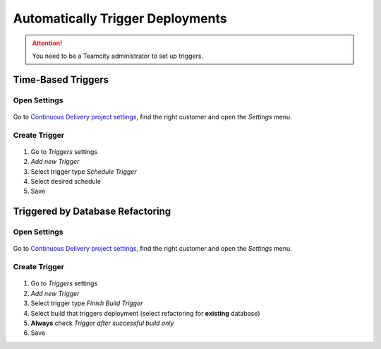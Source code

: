 .. _trigger-deployments:

Automatically Trigger Deployments
=================================

.. attention::

    You need to be a Teamcity administrator to set up triggers.

Time-Based Triggers
-------------------

Open Settings
`````````````

.. figure:: trigger_deployments_static/open_settings.png

Go to `Continuous Delivery project settings`_, find the right customer and open the *Settings* menu.


Create Trigger
``````````````

.. _Continuous Delivery project settings: https://dev.tocco.ch/teamcity/project.html?projectId=ContinuousDeliveryNg&tab=projectOverview

.. figure:: trigger_deployments_static/cron_trigger.png

1. Go to *Triggers* settings
2. *Add new Trigger*
3. Select trigger type *Schedule Trigger*
4. Select desired schedule
5. Save


Triggered by Database Refactoring
---------------------------------

Open Settings
`````````````

.. figure:: trigger_deployments_static/open_settings.png

Go to `Continuous Delivery project settings`_, find the right customer and open the *Settings* menu.


Create Trigger
``````````````


.. figure:: trigger_deployments_static/finish_build_trigger.png

1. Go to *Triggers* settings
2. *Add new Trigger*
3. Select trigger type *Finish Build Trigger*
4. Select build that triggers deployment (select refactoring for **existing** database)
5. **Always** check *Trigger after successful build only*
6. Save
